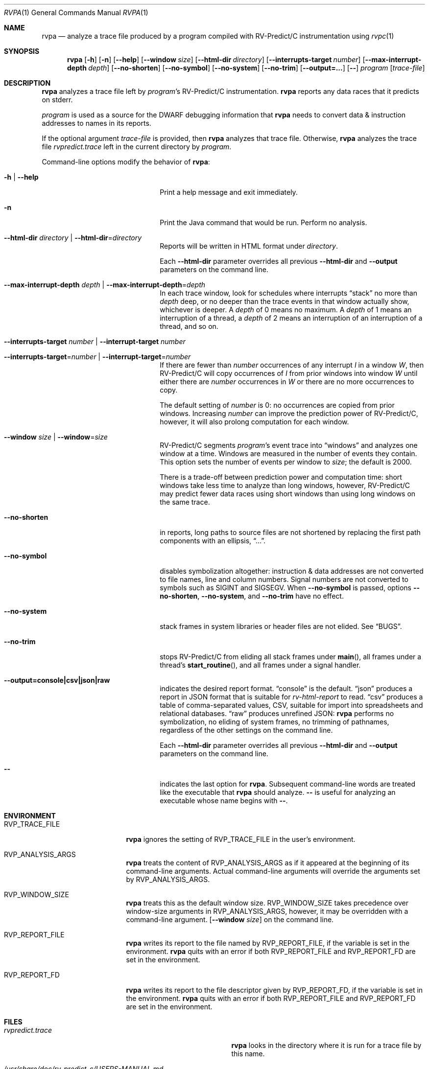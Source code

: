 .Dd November 27, 2018
.Dt RVPA 1
.Os Linux
.Sh NAME
.Nm rvpa
.Nd analyze a trace file produced by a program compiled with
.Tn RV-Predict/C
instrumentation using
.Xr rvpc 1
.Sh SYNOPSIS
.Nm 
.Op Fl h
.Op Fl n
.Op Fl Fl help
.Op Fl Fl window Ar size
.Op Fl Fl html-dir Ar directory
.Op Fl Fl interrupts-target Ar number
.Op Fl Fl max-interrupt-depth Ar depth 
.Op Fl Fl no-shorten
.Op Fl Fl no-symbol
.Op Fl Fl no-system
.Op Fl Fl no-trim
.Op Fl Fl output=...
.Op Fl -
.Ar program
.Op Ar trace-file
.Sh DESCRIPTION
.Nm
analyzes a trace file left by
.Ar program Ap s
.Tn RV-Predict/C
instrumentation.
.Nm
reports any data races that it predicts on stderr.
.Pp
.Ar program
is used as a source for the DWARF debugging information
that
.Nm
needs to convert data & instruction addresses to names in its reports.
.Pp
If the optional argument
.Ar trace-file
is provided, then
.Nm
analyzes that trace file.
Otherwise,
.Nm
analyzes the trace file
.Pa rvpredict.trace 
left in the current directory by
.Ar program .
.Pp
Command-line options modify the behavior of
.Nm :
.Bl -tag -width "mmprompt-for-license"
.It Fl h | Fl Fl help
Print a help message and exit immediately.
.It Fl n
Print the Java command that would be run.
Perform no analysis.
.It Fl Fl html-dir Ar directory | Fl Fl html-dir Ns = Ns Ar directory
Reports will be written in HTML format under
.Ar directory .
.Pp
Each
.Fl Fl html-dir
parameter overrides all previous
.Fl Fl html-dir
and
.Fl Fl output
parameters on the command line.
.It Fl Fl max-interrupt-depth Ar depth | Fl Fl max-interrupt-depth Ns = Ns Ar depth
In each trace window, look for schedules where interrupts
.Dq stack
no more than
.Ar depth
deep, or no deeper than the trace events in that window actually show,
whichever is deeper.
A
.Ar depth
of 0 means no maximum.
A
.Ar depth
of 1 means an interruption of a thread, a
.Ar depth
of 2 means an interruption of an interruption of a thread, and so on.
.It Fl Fl interrupts-target Ar number | Fl Fl interrupt-target Ar number
.It Fl Fl interrupts-target Ns = Ns Ar number | Fl Fl interrupt-target Ns = Ns Ar number 
If there are fewer than
.Ar number
occurrences of any interrupt
.Va I
in a window
.Va W ,
then
.Tn RV-Predict/C
will copy occurrences of
.Va I
from prior windows into window
.Va W
until either there are
.Ar number
occurrences in
.Va W
or there are no more occurrences to copy.
.Pp
The default setting of
.Ar number
is 0:
no occurrences are copied from prior windows.
Increasing
.Ar number
can improve the prediction power of
.Tn RV-Predict/C ,
however, it will also prolong computation for each window.
.It Fl Fl window Ar size | Fl Fl window Ns = Ns Ar size
.Tn RV-Predict/C
segments
.Ar program Ap s
event trace into
.Dq windows
and analyzes one window at a time.
Windows are measured in the number of events they contain.
This option sets the number of events per window to
.Ar size ;
the default is 2000.
.Pp
There is a trade-off between prediction power and computation
time:
short windows take less time to analyze than long windows, however,
.Tn RV-Predict/C
may predict fewer data races using short windows than using long
windows on the same trace.
.It Fl Fl no-shorten
in reports,
long paths to source files are not shortened by replacing the first 
path components with an ellipsis,
.Dq ... .
.It Fl Fl no-symbol
disables symbolization altogether: instruction & data addresses
are not converted to file names, line and column numbers.
Signal numbers are not converted to symbols such as
.Dv SIGINT
and
.Dv SIGSEGV .
When
.Fl Fl no-symbol
is passed, options
.Fl Fl no-shorten ,
.Fl Fl no-system ,
and
.Fl Fl no-trim
have no effect.
.It Fl Fl no-system
stack frames in system libraries or header files are not elided. 
See
.Sx BUGS .
.It Fl Fl no-trim
stops
.Tn RV-Predict/C 
from eliding all stack frames under
.Fn main ,
all frames under a thread's
.Fn start_routine ,
and all frames under a signal handler.
.It Fl Fl output=console|csv|json|raw
indicates the desired report format.
.Dq console
is the default.
.Dq json
produces a report in JSON format that is suitable for
.Xr rv-html-report
to read.
.Dq csv
produces a table of comma-separated values, CSV, suitable
for import into spreadsheets and relational databases.
.Dq raw
produces unrefined JSON:
.Nm
performs no symbolization, no eliding of system frames, no trimming of
pathnames, regardless of the other settings on the command line.
.Pp
Each
.Fl Fl html-dir
parameter overrides all previous
.Fl Fl html-dir
and
.Fl Fl output
parameters on the command line.
.It Fl -
indicates the last option
for
.Nm .
Subsequent command-line words are treated
like the executable that
.Nm
should analyze.
.Fl -
is useful for analyzing an executable whose name
begins with
.Fl - .
.El
.\" This next command is for sections 1, 6, 7 and 8 only.
.Sh ENVIRONMENT
.Bl -tag -width "RVP_TRACE_FILE"
.It Ev RVP_TRACE_FILE
.Nm
ignores the setting of
.Ev RVP_TRACE_FILE
in the user's environment.
.It Ev RVP_ANALYSIS_ARGS
.Nm
treats the content of
.Ev RVP_ANALYSIS_ARGS
as if it appeared at the beginning of its command-line arguments.
Actual command-line arguments will override the arguments 
set by
.Ev RVP_ANALYSIS_ARGS .
.It Ev RVP_WINDOW_SIZE
.Nm
treats this as the default window size.
.Ev RVP_WINDOW_SIZE takes precedence over window-size arguments in
.Ev RVP_ANALYSIS_ARGS ,
however, it may be overridden with a command-line argument.
.Op Fl Fl window Ar size
on the command line.
.It Ev RVP_REPORT_FILE
.Nm
writes its report to the file named by
.Ev RVP_REPORT_FILE ,
if the variable is set in the environment.
.Nm
quits with an error if both 
.Ev RVP_REPORT_FILE
and
.Ev RVP_REPORT_FD
are set in the environment.
.It Ev RVP_REPORT_FD
.Nm
writes its report to the file descriptor given by
.Ev RVP_REPORT_FD ,
if the variable is set in the environment.
.Nm
quits with an error if both 
.Ev RVP_REPORT_FILE
and
.Ev RVP_REPORT_FD
are set in the environment.
.El
.Sh FILES
.Bl -tag -width "/usr/share/examples/rv-predict-c/"
.It Pa rvpredict.trace
.Nm
looks in the directory where it is run for a trace file by this
name.
.It Pa /usr/share/doc/rv-predict-c/USERS-MANUAL.md
.Tn RV-Predict/C
Users Manual
.It Pa /usr/share/rv-predict-c/rv-predict.jar
the Java program implementing
.Tn RV-Predict/C
data-race prediction
.El
.Sh EXAMPLES
Build the demonstration program
called
.Nm lpcq
in
.Pa /usr/share/examples/rv-predict-c/c11
with
.Tn RV-Predict/C
instrumentation:
.Bd -literal
$ rvpc -o lpcq lpcq.c lpcq_main.c signals.c
.Ed
.Pp
Run it, and look for the trace file:
.Bd -literal
$ ./lpcq
read item 0
read item 1
read item 2
read item 3
read item 4
$ ls -l rvpredict.trace 
-rw------- 1 johndoe johndoe 6164 Jul 19 17:27 rvpredict.trace
.Ed
.Pp
Finally, analyze the trace:
.Bd -literal
$ rvpa ./lpcq
Data race on q.tailp at lpcq_main.c;main:
    Read in thread 2
      > in lpcq_get at .../c11/lpcq.c:26:19
        in consume at .../c11/lpcq_main.c:104
    Thread 2 created by thread 1
        in main at .../c11/lpcq_main.c:230

    Write in thread 1
      > in lpcq_put at .../c11/lpcq.c:48
        in produce at .../c11/lpcq_main.c:164
        in main at .../c11/lpcq_main.c:243
    Thread 1 is the main thread


Data race on [0x0000000000612080]:
    Read in thread 2
      > in lpcq_get at .../c11/lpcq.c:34:2
        in consume at .../c11/lpcq_main.c:104
    Thread 2 created by thread 1
        in main at .../c11/lpcq_main.c:230

    Write in thread 1
      > in lpcq_put at .../c11/lpcq.c:49
        in produce at .../c11/lpcq_main.c:164
        in main at .../c11/lpcq_main.c:243
    Thread 1 is the main thread
.Ed
.Pp
Several example programs are in
.Pa /usr/share/examples/rv-predict-c/ .
.Sh EXIT STATUS
If
.Nm
cannot parse its arguments, it returns 1.
If
.Nm
cannot find a
.Tn Java 
runtime, it returns 2.
.Nm
returns 3 if it finds
.Tn Java ,
but the version is not late enough.
.Sh SEE ALSO
.Xr rvpc 1
.Sh HISTORY
.Tn RV-Predict/C
1.9 was released in February 2018.
.Pp
.Tn RV-Predict/C
2.0 was released in July 2018.
.Sh AUTHORS
.An "Runtime Verification, Inc." Aq support@runtimeverification.com
.Sh BUGS
In this release, stack frames in system libraries and header files are
always symbolized, so the option
.Fl Fl no-system
has no effect.
